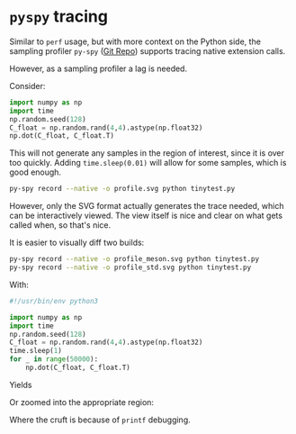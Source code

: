 * ~pyspy~ tracing

Similar to ~perf~ usage, but with more context on the Python side, the sampling
profiler ~py-spy~ ([[https://github.com/benfred/py-spy][Git Repo]]) supports tracing native extension calls.

However, as a sampling profiler a lag is needed.

Consider:

#+begin_src python
import numpy as np
import time
np.random.seed(128)
C_float = np.random.rand(4,4).astype(np.float32)
np.dot(C_float, C_float.T)
#+end_src

This will not generate any samples in the region of interest, since it is over
too quickly. Adding ~time.sleep(0.01)~ will allow for some samples, which is
good enough.

#+begin_src bash
py-spy record --native -o profile.svg python tinytest.py
#+end_src


However, only the SVG format actually generates the trace needed, which can be
interactively viewed. The view itself is nice and clear on what gets called
when, so that's nice.

#+DOWNLOADED: screenshot @ 2024-06-20 17:14:58
[[file:images/~pyspy~_tracing/2024-06-20_17-14-58_screenshot.png]]


It is easier to visually diff two builds:

#+begin_src bash
py-spy record --native -o profile_meson.svg python tinytest.py
py-spy record --native -o profile_std.svg python tinytest.py
#+end_src

With:
#+begin_src python
#!/usr/bin/env python3

import numpy as np
import time
np.random.seed(128)
C_float = np.random.rand(4,4).astype(np.float32)
time.sleep(1)
for _ in range(50000):
    np.dot(C_float, C_float.T)
#+end_src

Yields


#+DOWNLOADED: screenshot @ 2024-06-20 17:46:31
[[file:images/~pyspy~_tracing/2024-06-20_17-46-31_screenshot.png]]

Or zoomed into the appropriate region:

#+DOWNLOADED: screenshot @ 2024-06-20 17:47:40
[[file:images/~pyspy~_tracing/2024-06-20_17-47-40_screenshot.png]]

Where the cruft is because of ~printf~ debugging.
